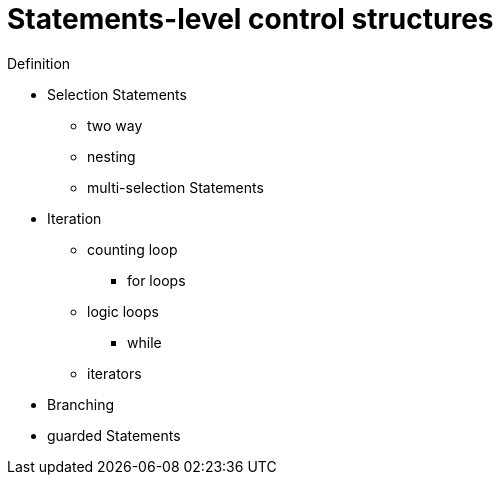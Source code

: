 = Statements-level control structures

Definition

* Selection Statements
** two way
** nesting
** multi-selection Statements
* Iteration
** counting loop
*** for loops
** logic loops
*** while
** iterators

* Branching
* guarded Statements
